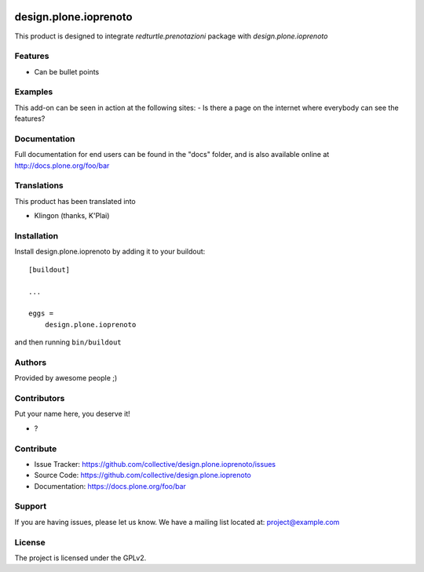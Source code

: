 .. This README is meant for consumption by humans and PyPI. PyPI can render rst files so please do not use Sphinx features.
   If you want to learn more about writing documentation, please check out: http://docs.plone.org/about/documentation_styleguide.html
   This text does not appear on PyPI or github. It is a comment.

.. image:: https://github.com/collective/design.plone.ioprenoto/actions/workflows/plone-package.yml/badge.svg
    :target: https://github.com/collective/design.plone.ioprenoto/actions/workflows/plone-package.yml

.. image:: https://coveralls.io/repos/github/collective/design.plone.ioprenoto/badge.svg?branch=main
    :target: https://coveralls.io/github/collective/design.plone.ioprenoto?branch=main
    :alt: Coveralls

.. image:: https://codecov.io/gh/collective/design.plone.ioprenoto/branch/master/graph/badge.svg
    :target: https://codecov.io/gh/collective/design.plone.ioprenoto

.. image:: https://img.shields.io/pypi/v/design.plone.ioprenoto.svg
    :target: https://pypi.python.org/pypi/design.plone.ioprenoto/
    :alt: Latest Version

.. image:: https://img.shields.io/pypi/status/design.plone.ioprenoto.svg
    :target: https://pypi.python.org/pypi/design.plone.ioprenoto
    :alt: Egg Status

.. image:: https://img.shields.io/pypi/pyversions/design.plone.ioprenoto.svg?style=plastic   :alt: Supported - Python Versions

.. image:: https://img.shields.io/pypi/l/design.plone.ioprenoto.svg
    :target: https://pypi.python.org/pypi/design.plone.ioprenoto/
    :alt: License


======================
design.plone.ioprenoto
======================

This product is designed to integrate `redturtle.prenotazioni` package with `design.plone.ioprenoto`

Features
--------

- Can be bullet points


Examples
--------

This add-on can be seen in action at the following sites:
- Is there a page on the internet where everybody can see the features?


Documentation
-------------

Full documentation for end users can be found in the "docs" folder, and is also available online at http://docs.plone.org/foo/bar


Translations
------------

This product has been translated into

- Klingon (thanks, K'Plai)


Installation
------------

Install design.plone.ioprenoto by adding it to your buildout::

    [buildout]

    ...

    eggs =
        design.plone.ioprenoto


and then running ``bin/buildout``


Authors
-------

Provided by awesome people ;)


Contributors
------------

Put your name here, you deserve it!

- ?


Contribute
----------

- Issue Tracker: https://github.com/collective/design.plone.ioprenoto/issues
- Source Code: https://github.com/collective/design.plone.ioprenoto
- Documentation: https://docs.plone.org/foo/bar


Support
-------

If you are having issues, please let us know.
We have a mailing list located at: project@example.com


License
-------

The project is licensed under the GPLv2.
